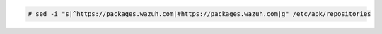 .. Copyright (C) 2015, Cyb3rhq, Inc.

.. code-block:: console

   # sed -i "s|^https://packages.wazuh.com|#https://packages.wazuh.com|g" /etc/apk/repositories

.. End of include file
